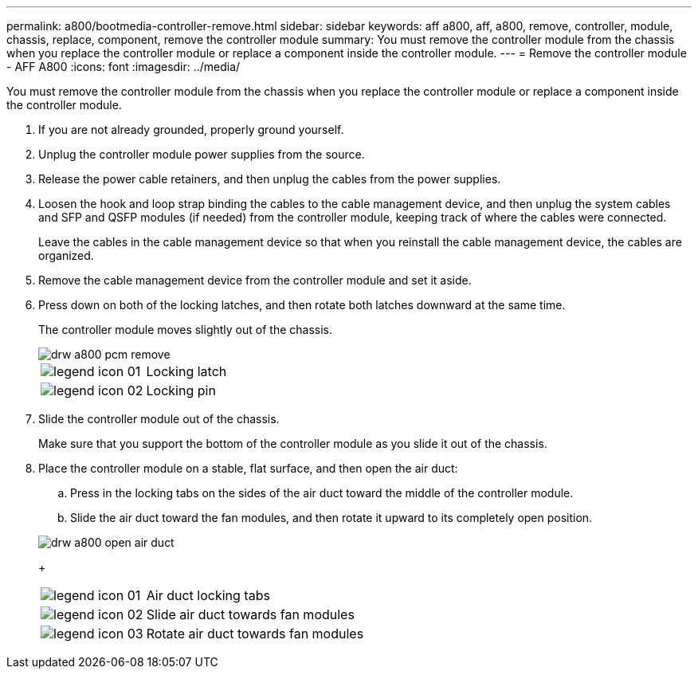 ---
permalink: a800/bootmedia-controller-remove.html
sidebar: sidebar
keywords: aff a800, aff, a800, remove, controller, module, chassis, replace, component, remove the controller module
summary: You must remove the controller module from the chassis when you replace the controller module or replace a component inside the controller module.
---
= Remove the controller module - AFF A800
:icons: font
:imagesdir: ../media/

[.lead]
You must remove the controller module from the chassis when you replace the controller module or replace a component inside the controller module.

. If you are not already grounded, properly ground yourself.
. Unplug the controller module power supplies from the source.
. Release the power cable retainers, and then unplug the cables from the power supplies.
. Loosen the hook and loop strap binding the cables to the cable management device, and then unplug the system cables and SFP and QSFP modules (if needed) from the controller module, keeping track of where the cables were connected.
+
Leave the cables in the cable management device so that when you reinstall the cable management device, the cables are organized.

. Remove the cable management device from the controller module and set it aside.
. Press down on both of the locking latches, and then rotate both latches downward at the same time.
+
The controller module moves slightly out of the chassis.
+
image::../media/drw_a800_pcm_remove.gif[]
+
[cols="1,3"]
|===
a|
image:../media/legend_icon_01.gif[]
a|
Locking latch
a|
image:../media/legend_icon_02.gif[]
a|
Locking pin
|===

. Slide the controller module out of the chassis.
+
Make sure that you support the bottom of the controller module as you slide it out of the chassis.

. Place the controller module on a stable, flat surface, and then open the air duct:
 .. Press in the locking tabs on the sides of the air duct toward the middle of the controller module.
 .. Slide the air duct toward the fan modules, and then rotate it upward to its completely open position.

+
image::../media/drw_a800_open_air_duct.gif[]
+
[cols="1,3"]
|===
a|
image:../media/legend_icon_01.gif[]
a|
Air duct locking tabs
a|
image:../media/legend_icon_02.gif[]
a|
Slide air duct towards fan modules
a|
image:../media/legend_icon_03.gif[]
a|
Rotate air duct towards fan modules
|===
